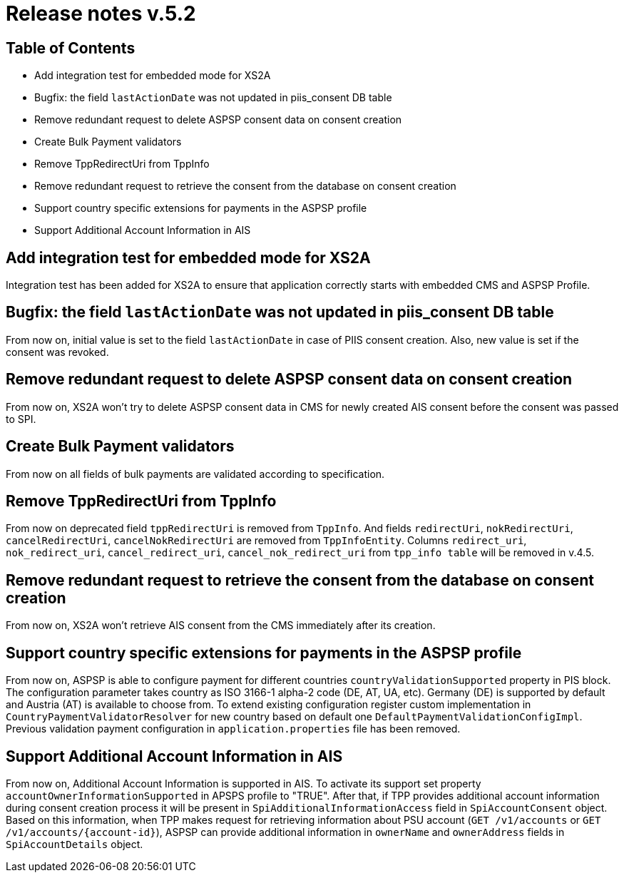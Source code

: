 = Release notes v.5.2

== Table of Contents

* Add integration test for embedded mode for XS2A
* Bugfix: the field `lastActionDate` was not updated in piis_consent DB table
* Remove redundant request to delete ASPSP consent data on consent creation
* Create Bulk Payment validators
* Remove TppRedirectUri from TppInfo
* Remove redundant request to retrieve the consent from the database on consent creation
* Support country specific extensions for payments in the ASPSP profile
* Support Additional Account Information in AIS

== Add integration test for embedded mode for XS2A

Integration test has been added for XS2A to ensure that application correctly starts with embedded CMS and ASPSP Profile.

== Bugfix: the field `lastActionDate` was not updated in piis_consent DB table

From now on, initial value is set to the field `lastActionDate` in case of PIIS consent creation.
Also, new value is set if the consent was revoked.

== Remove redundant request to delete ASPSP consent data on consent creation

From now on, XS2A won't try to delete ASPSP consent data in CMS for newly created AIS consent before the consent was passed to SPI.

== Create Bulk Payment validators

From now on all fields of bulk payments are validated according to specification.

== Remove TppRedirectUri from TppInfo

From now on deprecated field `tppRedirectUri` is removed from `TppInfo`. And  fields `redirectUri`, `nokRedirectUri`,
`cancelRedirectUri`, `cancelNokRedirectUri` are removed from `TppInfoEntity`. Columns `redirect_uri`, `nok_redirect_uri`,
`cancel_redirect_uri`, `cancel_nok_redirect_uri` from `tpp_info table` will be removed in v.4.5.

== Remove redundant request to retrieve the consent from the database on consent creation

From now on, XS2A won't retrieve AIS consent from the CMS immediately after its creation.

== Support country specific extensions for payments in the ASPSP profile

From now on, ASPSP is able to configure payment for different countries `countryValidationSupported` property in PIS block.
The configuration parameter takes country as ISO 3166-1 alpha-2 code (DE, AT, UA, etc). Germany (DE) is supported by default and Austria (AT) is available to choose from.
To extend existing configuration register custom implementation in `CountryPaymentValidatorResolver` for new country based on default one `DefaultPaymentValidationConfigImpl`.
Previous validation payment configuration in `application.properties` file has been removed.

== Support Additional Account Information in AIS

From now on, Additional Account Information is supported in AIS. To activate its support set property `accountOwnerInformationSupported` in APSPS profile to "TRUE".
After that, if TPP provides additional account information during consent creation process it will be present in `SpiAdditionalInformationAccess` field in `SpiAccountConsent` object.
Based on this information, when TPP makes request for retrieving information about PSU account (`GET /v1/accounts` or `GET /v1/accounts/{account-id}`),
ASPSP can provide additional information in `ownerName` and `ownerAddress` fields in `SpiAccountDetails` object.
